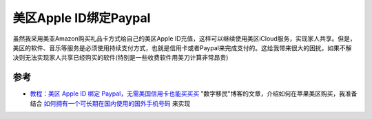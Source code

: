.. _us_apple_id_paypal:

=========================
美区Apple ID绑定Paypal
=========================

虽然我采用美亚Amazon购买礼品卡方式给自己的美区Apple ID充值，这样可以继续使用美区iCloud服务，实现家人共享。但是，美区的软件、音乐等服务是必须使用持续支付方式，也就是信用卡或者Paypal来完成支付的。这给我带来很大的困扰，如果不解决则无法实现家人共享已经购买的软件(特别是一些收费软件用美刀计算非常昂贵)

参考
======

- `教程：美区 Apple ID 绑定 Paypal，无需美国信用卡也能买买买 <https://blog.shuziyimin.org/171>`_ "数字移民"博客的文章，介绍如何在苹果美区购买，我准备结合 `如何拥有一个可长期在国内使用的国外手机号码 <https://razeen.me/posts/how-to-obtain-and-charge-giffgaff/>`_ 来实现
